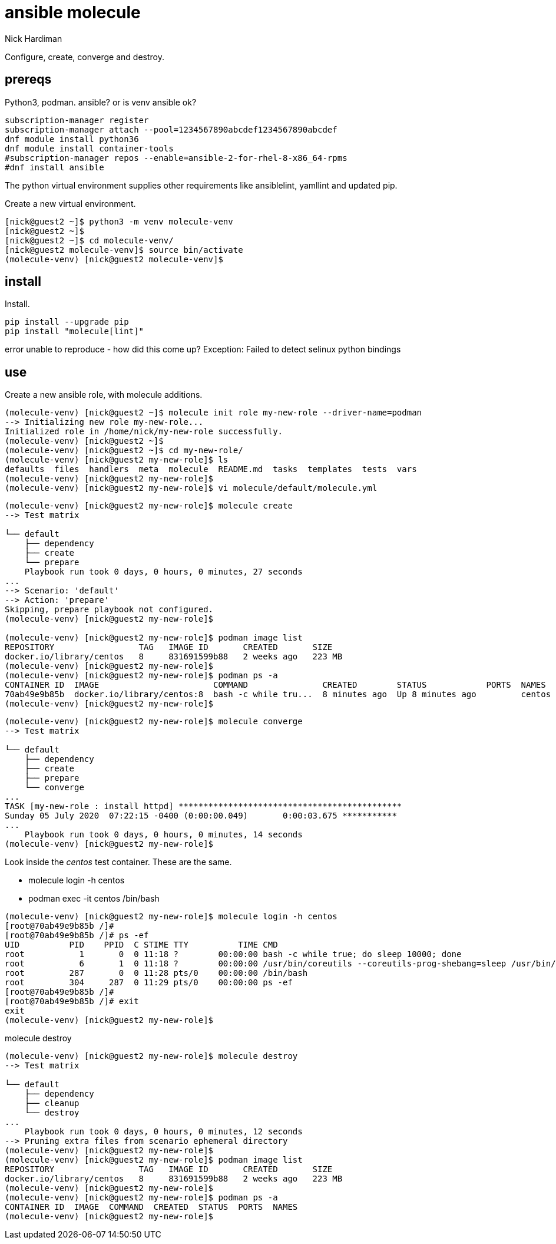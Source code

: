 = ansible molecule
Nick Hardiman 
:source-highlighter: pygments

Configure, create, converge and destroy. 


== prereqs 

Python3, podman.
ansible? or is venv ansible ok?

[source,shell]
----
subscription-manager register
subscription-manager attach --pool=1234567890abcdef1234567890abcdef
dnf module install python36
dnf module install container-tools
#subscription-manager repos --enable=ansible-2-for-rhel-8-x86_64-rpms
#dnf install ansible
----

The python virtual environment supplies other requirements like ansiblelint, yamllint and updated pip.


Create a new virtual environment. 

[source,shell]
----
[nick@guest2 ~]$ python3 -m venv molecule-venv
[nick@guest2 ~]$ 
[nick@guest2 ~]$ cd molecule-venv/
[nick@guest2 molecule-venv]$ source bin/activate
(molecule-venv) [nick@guest2 molecule-venv]$ 
----

== install 

Install. 

[source,shell]
----
pip install --upgrade pip
pip install "molecule[lint]"
----

error
unable to reproduce - how did this come up?
Exception: Failed to detect selinux python bindings

== use 

Create a new ansible role, with molecule additions. 

[source,shell]
----
(molecule-venv) [nick@guest2 ~]$ molecule init role my-new-role --driver-name=podman
--> Initializing new role my-new-role...
Initialized role in /home/nick/my-new-role successfully.
(molecule-venv) [nick@guest2 ~]$ 
(molecule-venv) [nick@guest2 ~]$ cd my-new-role/
(molecule-venv) [nick@guest2 my-new-role]$ ls
defaults  files  handlers  meta  molecule  README.md  tasks  templates  tests  vars
(molecule-venv) [nick@guest2 my-new-role]$ 
(molecule-venv) [nick@guest2 my-new-role]$ vi molecule/default/molecule.yml 
----


[source,shell]
----
(molecule-venv) [nick@guest2 my-new-role]$ molecule create
--> Test matrix
    
└── default
    ├── dependency
    ├── create
    └── prepare
    Playbook run took 0 days, 0 hours, 0 minutes, 27 seconds
...
--> Scenario: 'default'
--> Action: 'prepare'
Skipping, prepare playbook not configured.
(molecule-venv) [nick@guest2 my-new-role]$ 

(molecule-venv) [nick@guest2 my-new-role]$ podman image list
REPOSITORY                 TAG   IMAGE ID       CREATED       SIZE
docker.io/library/centos   8     831691599b88   2 weeks ago   223 MB
(molecule-venv) [nick@guest2 my-new-role]$ 
(molecule-venv) [nick@guest2 my-new-role]$ podman ps -a
CONTAINER ID  IMAGE                       COMMAND               CREATED        STATUS            PORTS  NAMES
70ab49e9b85b  docker.io/library/centos:8  bash -c while tru...  8 minutes ago  Up 8 minutes ago         centos
(molecule-venv) [nick@guest2 my-new-role]$
----

[source,shell]
----
(molecule-venv) [nick@guest2 my-new-role]$ molecule converge
--> Test matrix
    
└── default
    ├── dependency
    ├── create
    ├── prepare
    └── converge
...
TASK [my-new-role : install httpd] *********************************************
Sunday 05 July 2020  07:22:15 -0400 (0:00:00.049)       0:00:03.675 ***********
...
    Playbook run took 0 days, 0 hours, 0 minutes, 14 seconds
(molecule-venv) [nick@guest2 my-new-role]$ 
----

Look inside the _centos_ test container. 
These are the same. 

* molecule login -h centos
* podman exec -it centos /bin/bash

[source,shell]
----
(molecule-venv) [nick@guest2 my-new-role]$ molecule login -h centos
[root@70ab49e9b85b /]# 
[root@70ab49e9b85b /]# ps -ef
UID          PID    PPID  C STIME TTY          TIME CMD
root           1       0  0 11:18 ?        00:00:00 bash -c while true; do sleep 10000; done
root           6       1  0 11:18 ?        00:00:00 /usr/bin/coreutils --coreutils-prog-shebang=sleep /usr/bin/sleep 10000
root         287       0  0 11:28 pts/0    00:00:00 /bin/bash
root         304     287  0 11:29 pts/0    00:00:00 ps -ef
[root@70ab49e9b85b /]# 
[root@70ab49e9b85b /]# exit      
exit
(molecule-venv) [nick@guest2 my-new-role]$ 
----

molecule destroy

[source,shell]
----
(molecule-venv) [nick@guest2 my-new-role]$ molecule destroy
--> Test matrix
    
└── default
    ├── dependency
    ├── cleanup
    └── destroy
...
    Playbook run took 0 days, 0 hours, 0 minutes, 12 seconds
--> Pruning extra files from scenario ephemeral directory
(molecule-venv) [nick@guest2 my-new-role]$ 
(molecule-venv) [nick@guest2 my-new-role]$ podman image list
REPOSITORY                 TAG   IMAGE ID       CREATED       SIZE
docker.io/library/centos   8     831691599b88   2 weeks ago   223 MB
(molecule-venv) [nick@guest2 my-new-role]$ 
(molecule-venv) [nick@guest2 my-new-role]$ podman ps -a
CONTAINER ID  IMAGE  COMMAND  CREATED  STATUS  PORTS  NAMES
(molecule-venv) [nick@guest2 my-new-role]$ 
----


